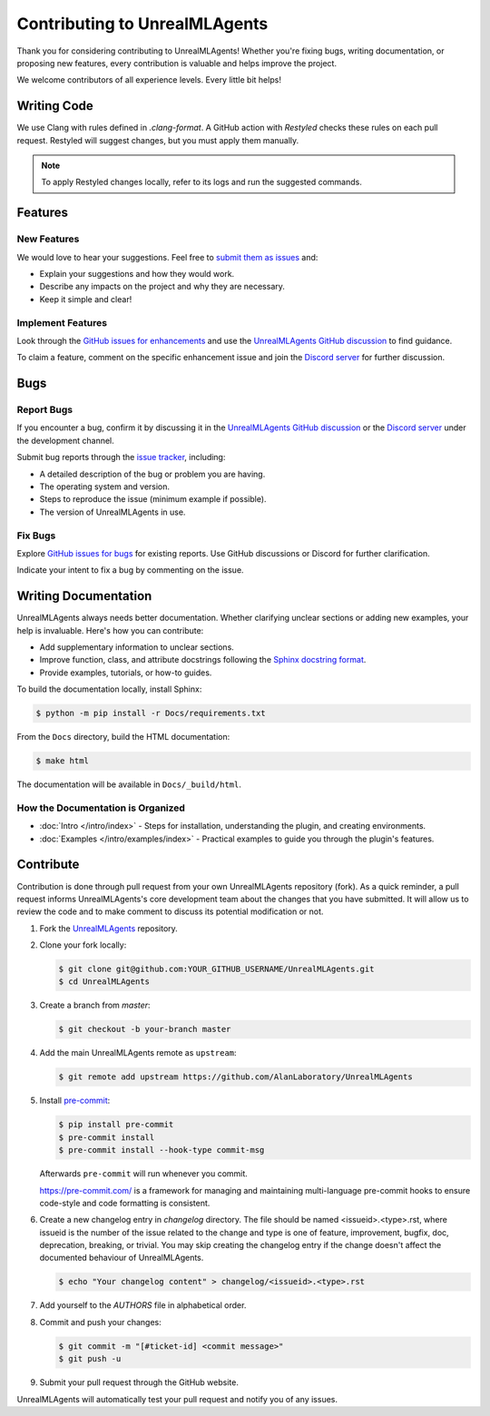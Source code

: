 ==============================
Contributing to UnrealMLAgents
==============================

Thank you for considering contributing to UnrealMLAgents! Whether you're fixing bugs,
writing documentation, or proposing new features, every contribution is valuable and helps improve the project.

We welcome contributors of all experience levels. Every little bit helps!

Writing Code
============

We use Clang with rules defined in `.clang-format`. A GitHub action with `Restyled` checks
these rules on each pull request. Restyled will suggest changes, but you must apply them manually.

.. note::

   To apply Restyled changes locally, refer to its logs and run the suggested commands.

Features
========

New Features
------------

We would love to hear your suggestions. Feel free to `submit them as issues <https://github.com/AlanLaboratory/UnrealMLAgents/issues>`_ and:

* Explain your suggestions and how they would work.
* Describe any impacts on the project and why they are necessary.
* Keep it simple and clear!

Implement Features
------------------

Look through the `GitHub issues for enhancements <https://github.com/AlanLaboratory/UnrealMLAgents/issues>`_
and use the `UnrealMLAgents GitHub discussion <https://github.com/AlanLaboratory/UnrealMLAgents/discussions>`_ to find guidance.

To claim a feature, comment on the specific enhancement issue and join
the `Discord server <https://discord.gg/XNNJFfgw6M>`_ for further discussion.

Bugs
====

Report Bugs
-----------

If you encounter a bug, confirm it by discussing it in the `UnrealMLAgents GitHub discussion <https://github.com/AlanLaboratory/UnrealMLAgents/discussions>`_
or the `Discord server <https://discord.gg/XNNJFfgw6M>`_ under the development channel.

Submit bug reports through the `issue tracker <https://github.com/AlanLaboratory/UnrealMLAgents/issues>`_, including:

* A detailed description of the bug or problem you are having.
* The operating system and version.
* Steps to reproduce the issue (minimum example if possible).
* The version of UnrealMLAgents in use.

Fix Bugs
--------

Explore `GitHub issues for bugs <https://github.com/AlanLaboratory/UnrealMLAgents/issues>`_
for existing reports. Use GitHub discussions or Discord for further clarification.

Indicate your intent to fix a bug by commenting on the issue.

Writing Documentation
=====================

UnrealMLAgents always needs better documentation. Whether clarifying unclear sections
or adding new examples, your help is invaluable. Here's how you can contribute:

* Add supplementary information to unclear sections.
* Improve function, class, and attribute docstrings following the `Sphinx docstring format <https://sphinx-rtd-tutorial.readthedocs.io/en/latest/docstrings.html>`_.
* Provide examples, tutorials, or how-to guides.

To build the documentation locally, install Sphinx:

.. code-block:: console

   $ python -m pip install -r Docs/requirements.txt

From the ``Docs`` directory, build the HTML documentation:

.. code-block:: console

   $ make html

The documentation will be available in ``Docs/_build/html``.

How the Documentation is Organized
-----------------------------------

* :doc:`Intro </intro/index>` - Steps for installation, understanding the plugin, and creating environments.
* :doc:`Examples </intro/examples/index>` - Practical examples to guide you through the plugin's features.

Contribute
==========

Contribution is done through pull request from your own UnrealMLAgents repository (fork).
As a quick reminder, a pull request informs UnrealMLAgents's core development team about
the changes that you have submitted. It will allow us to review the code and to make
comment to discuss its potential modification or not.

#. Fork the `UnrealMLAgents <https://github.com/AlanLaboratory/UnrealMLAgents>`_ repository.

#. Clone your fork locally:

   .. code-block:: console

      $ git clone git@github.com:YOUR_GITHUB_USERNAME/UnrealMLAgents.git
      $ cd UnrealMLAgents

#. Create a branch from `master`:

   .. code-block:: console

      $ git checkout -b your-branch master

#. Add the main UnrealMLAgents remote as ``upstream``:

   .. code-block:: console

      $ git remote add upstream https://github.com/AlanLaboratory/UnrealMLAgents

#. Install `pre-commit <https://pre-commit.com>`_:

   .. code-block:: console

      $ pip install pre-commit
      $ pre-commit install
      $ pre-commit install --hook-type commit-msg

   Afterwards ``pre-commit`` will run whenever you commit.

   https://pre-commit.com/ is a framework for managing and maintaining multi-language
   pre-commit hooks to ensure code-style and code formatting is consistent.

#. Create a new changelog entry in `changelog` directory. The file should be named
   <issueid>.<type>.rst, where issueid is the number of the issue related to
   the change and type is one of feature, improvement, bugfix, doc, deprecation,
   breaking, or trivial. You may skip creating the changelog entry if the
   change doesn't affect the documented behaviour of UnrealMLAgents.

   .. code-block:: console

      $ echo "Your changelog content" > changelog/<issueid>.<type>.rst

#. Add yourself to the `AUTHORS` file in alphabetical order.

#. Commit and push your changes:

   .. code-block:: console

      $ git commit -m "[#ticket-id] <commit message>"
      $ git push -u

#. Submit your pull request through the GitHub website.

UnrealMLAgents will automatically test your pull request and notify you of any issues.
